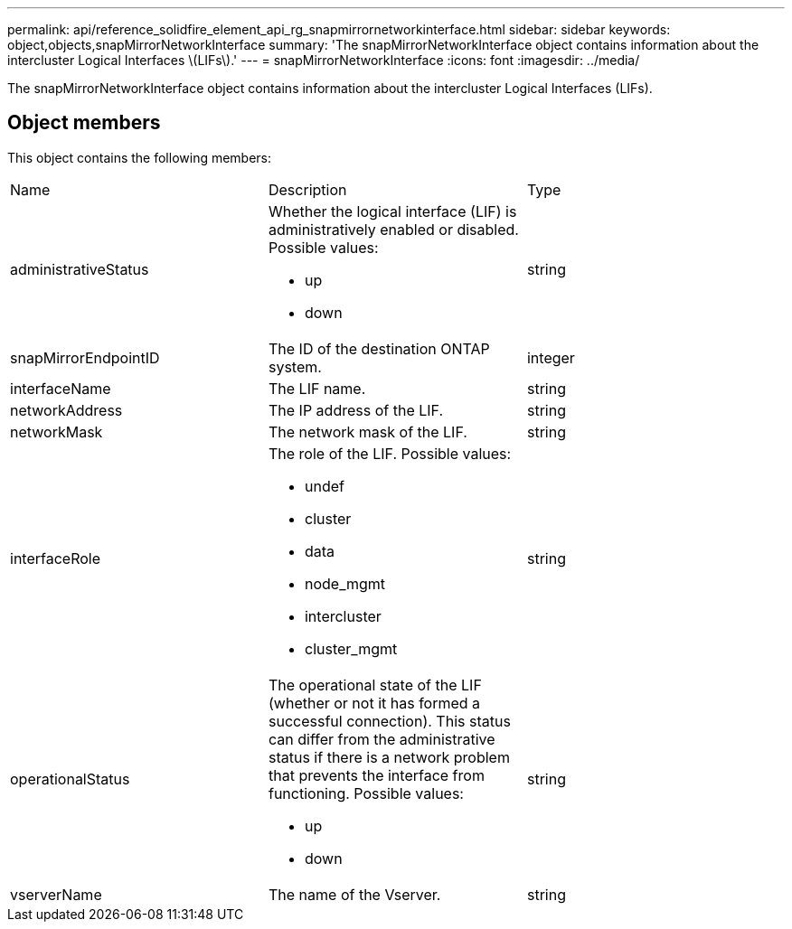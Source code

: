 ---
permalink: api/reference_solidfire_element_api_rg_snapmirrornetworkinterface.html
sidebar: sidebar
keywords: object,objects,snapMirrorNetworkInterface
summary: 'The snapMirrorNetworkInterface object contains information about the intercluster Logical Interfaces \(LIFs\).'
---
= snapMirrorNetworkInterface
:icons: font
:imagesdir: ../media/

[.lead]
The snapMirrorNetworkInterface object contains information about the intercluster Logical Interfaces (LIFs).

== Object members

This object contains the following members:

|===
| Name| Description| Type
a|
administrativeStatus
a|
Whether the logical interface (LIF) is administratively enabled or disabled. Possible values:

* up
* down

a|
string
a|
snapMirrorEndpointID
a|
The ID of the destination ONTAP system.
a|
integer
a|
interfaceName
a|
The LIF name.
a|
string
a|
networkAddress
a|
The IP address of the LIF.
a|
string
a|
networkMask
a|
The network mask of the LIF.
a|
string
a|
interfaceRole
a|
The role of the LIF. Possible values:

* undef
* cluster
* data
* node_mgmt
* intercluster
* cluster_mgmt

a|
string
a|
operationalStatus
a|
The operational state of the LIF (whether or not it has formed a successful connection). This status can differ from the administrative status if there is a network problem that prevents the interface from functioning. Possible values:

* up
* down

a|
string
a|
vserverName
a|
The name of the Vserver.
a|
string
|===
